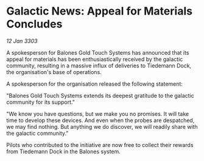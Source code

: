 * Galactic News: Appeal for Materials Concludes

/12 Jan 3303/

A spokesperson for Balones Gold Touch Systems has announced that its appeal for materials has been enthusiastically received by the galactic community, resulting in a massive influx of deliveries to Tiedemann Dock, the organisation's base of operations. 

A spokesperson for the organisation released the following statement: 

"Balones Gold Touch Systems extends its deepest gratitude to the galactic community for its support." 

"We know you have questions, but we make you no promises. It will take time to develop these devices. And even when the probes are despatched, we may find nothing. But anything we do discover, we will readily share with the galactic community." 

Pilots who contributed to the initiative are now free to collect their rewards from Tiedemann Dock in the Balones system.